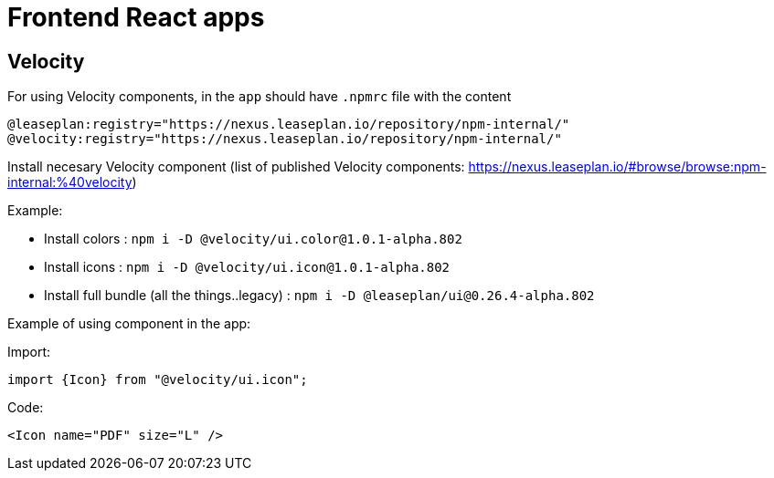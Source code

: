 = Frontend React apps

== Velocity

For using Velocity components, in the `app` should have `.npmrc` file with the content

```
@leaseplan:registry="https://nexus.leaseplan.io/repository/npm-internal/"
@velocity:registry="https://nexus.leaseplan.io/repository/npm-internal/"
```

Install necesary Velocity component (list of published Velocity components: https://nexus.leaseplan.io/#browse/browse:npm-internal:%40velocity)

Example:

 - Install colors : `npm i -D @velocity/ui.color@1.0.1-alpha.802`
 - Install icons : `npm i -D @velocity/ui.icon@1.0.1-alpha.802`
 - Install full bundle (all the things..legacy) : `npm i -D @leaseplan/ui@0.26.4-alpha.802`


Example of using component in the app:

Import:
```
import {Icon} from "@velocity/ui.icon";
```

Code:
```
<Icon name="PDF" size="L" />
```